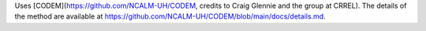 Uses [CODEM](https://github.com/NCALM-UH/CODEM, credits to Craig Glennie and the group at CRREL). The details of the method are available at https://github.com/NCALM-UH/CODEM/blob/main/docs/details.md.
